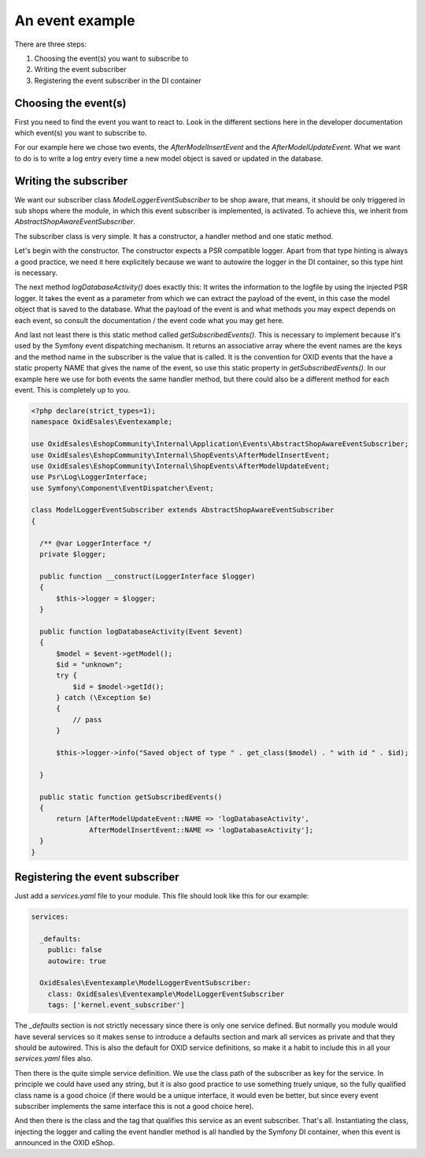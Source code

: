 .. _event_example:

An event example
================

There are three steps:

1. Choosing the event(s) you want to subscribe to
2. Writing the event subscriber
3. Registering the event subscriber in the DI container

Choosing the event(s)
---------------------

First you need to find the event you want to react to. Look in the different
sections here in the developer documentation which event(s) you want to subscribe
to.

For our example here we chose two events, the `AfterModelInsertEvent` and the
`AfterModelUpdateEvent`. What we want to do is to write a log entry every time
a new model object is saved or updated in the database.

Writing the subscriber
----------------------

We want our subscriber class `ModelLoggerEventSubscriber` to be
shop aware, that means, it should be only triggered in sub shops
where the module, in which this event subscriber is implemented,
is activated. To achieve this, we inherit from
`AbstractShopAwareEventSubscriber`.

The subscriber class is very simple. It has a constructor, 
a handler method and one static method.

Let's begin with the constructor. The constructor expects a PSR compatible
logger. Apart from that type hinting is always a good practice, we
need it here explicitely because we want to autowire the logger in the
DI container, so this type hint is necessary.

The next method `logDatabaseActivity()` does exactly this: It writes
the information to the logfile by using the injected PSR logger.
It takes the event as a parameter from which we can extract the
payload of the event, in this case the model object that is saved
to the database. What the payload of the event is and what methods
you may expect depends on each event, so consult the documentation /
the event code what you may get here.

And last not least there is this static method called `getSubscribedEvents()`.
This is necessary to implement because it's used by the Symfony event
dispatching mechanism. It returns an associative array where the event
names are the keys and the method name in the subscriber is the value
that is called. It is the convention for OXID events that the have a
static property NAME that gives the name of the event, so use this
static property in `getSubscribedEvents()`. In our example here we
use for both events the same handler method, but there could also be
a different method for each event. This is completely up to you.

.. code-block:: php

  <?php declare(strict_types=1);
  namespace OxidEsales\Eventexample;

  use OxidEsales\EshopCommunity\Internal\Application\Events\AbstractShopAwareEventSubscriber;
  use OxidEsales\EshopCommunity\Internal\ShopEvents\AfterModelInsertEvent;
  use OxidEsales\EshopCommunity\Internal\ShopEvents\AfterModelUpdateEvent;
  use Psr\Log\LoggerInterface;
  use Symfony\Component\EventDispatcher\Event;

  class ModelLoggerEventSubscriber extends AbstractShopAwareEventSubscriber
  {

    /** @var LoggerInterface */
    private $logger;

    public function __construct(LoggerInterface $logger)
    {
        $this->logger = $logger;
    }

    public function logDatabaseActivity(Event $event)
    {
        $model = $event->getModel();
        $id = "unknown";
        try {
            $id = $model->getId();
        } catch (\Exception $e)
        {
            // pass
        }

        $this->logger->info("Saved object of type " . get_class($model) . " with id " . $id);

    }

    public static function getSubscribedEvents()
    {
        return [AfterModelUpdateEvent::NAME => 'logDatabaseActivity',
                AfterModelInsertEvent::NAME => 'logDatabaseActivity'];
    }
  }
 
Registering the event subscriber
--------------------------------

Just add a `services.yaml` file to your module. This file should
look like this for our example:

.. code-block:: yaml

  services:

    _defaults:
      public: false
      autowire: true

    OxidEsales\Eventexample\ModelLoggerEventSubscriber:
      class: OxidEsales\Eventexample\ModelLoggerEventSubscriber
      tags: ['kernel.event_subscriber']
      
The `_defaults` section is not strictly necessary since there is
only one service defined. But normally you module would have
several services so it makes sense to introduce a defaults section
and mark all services as private and that they should be autowired.
This is also the default for OXID service definitions, so make it
a habit to include this in all your `services.yaml` files also.

Then there is the quite simple service definition. We use the
class path of the subscriber as key for the service. In principle
we could have used any string, but it is also good practice to
use something truely unique, so the fully qualified class name
is a good choice (if there would be a unique interface, it would
even be better, but since every event subscriber implements the
same interface this is not a good choice here).

And then there is the class and the tag that qualifies this service
as an event subscriber. That's all. Instantiating the class, injecting
the logger and calling the event handler method is all handled by
the Symfony DI container, when this event is announced in the
OXID eShop. 
